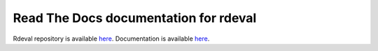 Read The Docs documentation for rdeval
=======================================

Rdeval repository is available `here <https://github.com/vgl-hub/rdeval>`_.
Documentation is available `here <https://rdeval-documentation.readthedocs.io/en/latest/index.html>`_.
